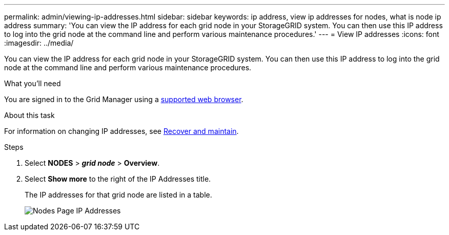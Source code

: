 ---
permalink: admin/viewing-ip-addresses.html
sidebar: sidebar
keywords: ip address, view ip addresses for nodes, what is node ip address
summary: 'You can view the IP address for each grid node in your StorageGRID system. You can then use this IP address to log into the grid node at the command line and perform various maintenance procedures.'
---
= View IP addresses
:icons: font
:imagesdir: ../media/

[.lead]
You can view the IP address for each grid node in your StorageGRID system. You can then use this IP address to log into the grid node at the command line and perform various maintenance procedures.

.What you'll need
You are signed in to the Grid Manager using a xref:../admin/web-browser-requirements.adoc[supported web browser].

.About this task

For information on changing IP addresses, see xref:../maintain/index.adoc[Recover and maintain].

.Steps

. Select *NODES* > *_grid node_* > *Overview*.
. Select *Show more* to the right of the IP Addresses title.
+
The IP addresses for that grid node are listed in a table.
+
image::../media/nodes_page_overview_tab_extended.png[Nodes Page IP Addresses]
